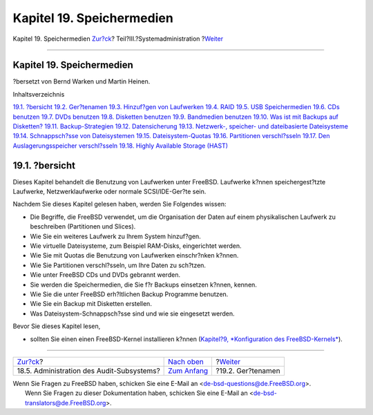 ==========================
Kapitel 19. Speichermedien
==========================

.. raw:: html

   <div class="navheader">

Kapitel 19. Speichermedien
`Zur?ck <audit-administration.html>`__?
Teil?III.?Systemadministration
?\ `Weiter <disks-naming.html>`__

--------------

.. raw:: html

   </div>

.. raw:: html

   <div class="chapter">

.. raw:: html

   <div class="titlepage" xmlns="">

.. raw:: html

   <div>

.. raw:: html

   <div>

Kapitel 19. Speichermedien
--------------------------

.. raw:: html

   </div>

.. raw:: html

   <div>

?bersetzt von Bernd Warken und Martin Heinen.

.. raw:: html

   </div>

.. raw:: html

   </div>

.. raw:: html

   </div>

.. raw:: html

   <div class="toc">

.. raw:: html

   <div class="toc-title">

Inhaltsverzeichnis

.. raw:: html

   </div>

`19.1. ?bersicht <disks.html#disks-synopsis>`__
`19.2. Ger?tenamen <disks-naming.html>`__
`19.3. Hinzuf?gen von Laufwerken <disks-adding.html>`__
`19.4. RAID <raid.html>`__
`19.5. USB Speichermedien <usb-disks.html>`__
`19.6. CDs benutzen <creating-cds.html>`__
`19.7. DVDs benutzen <creating-dvds.html>`__
`19.8. Disketten benutzen <floppies.html>`__
`19.9. Bandmedien benutzen <backups-tapebackups.html>`__
`19.10. Was ist mit Backups auf
Disketten? <backups-floppybackups.html>`__
`19.11. Backup-Strategien <backup-strategies.html>`__
`19.12. Datensicherung <backup-basics.html>`__
`19.13. Netzwerk-, speicher- und dateibasierte
Dateisysteme <disks-virtual.html>`__
`19.14. Schnappsch?sse von Dateisystemen <snapshots.html>`__
`19.15. Dateisystem-Quotas <quotas.html>`__
`19.16. Partitionen verschl?sseln <disks-encrypting.html>`__
`19.17. Den Auslagerungsspeicher verschl?sseln <swap-encrypting.html>`__
`19.18. Highly Available Storage (HAST) <disks-hast.html>`__

.. raw:: html

   </div>

.. raw:: html

   <div class="sect1">

.. raw:: html

   <div class="titlepage" xmlns="">

.. raw:: html

   <div>

.. raw:: html

   <div>

19.1. ?bersicht
---------------

.. raw:: html

   </div>

.. raw:: html

   </div>

.. raw:: html

   </div>

Dieses Kapitel behandelt die Benutzung von Laufwerken unter FreeBSD.
Laufwerke k?nnen speichergest?tzte Laufwerke, Netzwerklaufwerke oder
normale SCSI/IDE-Ger?te sein.

Nachdem Sie dieses Kapitel gelesen haben, werden Sie Folgendes wissen:

.. raw:: html

   <div class="itemizedlist">

-  Die Begriffe, die FreeBSD verwendet, um die Organisation der Daten
   auf einem physikalischen Laufwerk zu beschreiben (Partitionen und
   Slices).

-  Wie Sie ein weiteres Laufwerk zu Ihrem System hinzuf?gen.

-  Wie virtuelle Dateisysteme, zum Beispiel RAM-Disks, eingerichtet
   werden.

-  Wie Sie mit Quotas die Benutzung von Laufwerken einschr?nken k?nnen.

-  Wie Sie Partitionen verschl?sseln, um Ihre Daten zu sch?tzen.

-  Wie unter FreeBSD CDs und DVDs gebrannt werden.

-  Sie werden die Speichermedien, die Sie f?r Backups einsetzen k?nnen,
   kennen.

-  Wie Sie die unter FreeBSD erh?ltlichen Backup Programme benutzen.

-  Wie Sie ein Backup mit Disketten erstellen.

-  Was Dateisystem-Schnappsch?sse sind und wie sie eingesetzt werden.

.. raw:: html

   </div>

Bevor Sie dieses Kapitel lesen,

.. raw:: html

   <div class="itemizedlist">

-  sollten Sie einen einen FreeBSD-Kernel installieren k?nnen
   (`Kapitel?9, *Konfiguration des
   FreeBSD-Kernels* <kernelconfig.html>`__).

.. raw:: html

   </div>

.. raw:: html

   </div>

.. raw:: html

   </div>

.. raw:: html

   <div class="navfooter">

--------------

+----------------------------------------------+----------------------------------------------+-------------------------------------+
| `Zur?ck <audit-administration.html>`__?      | `Nach oben <system-administration.html>`__   | ?\ `Weiter <disks-naming.html>`__   |
+----------------------------------------------+----------------------------------------------+-------------------------------------+
| 18.5. Administration des Audit-Subsystems?   | `Zum Anfang <index.html>`__                  | ?19.2. Ger?tenamen                  |
+----------------------------------------------+----------------------------------------------+-------------------------------------+

.. raw:: html

   </div>

| Wenn Sie Fragen zu FreeBSD haben, schicken Sie eine E-Mail an
  <de-bsd-questions@de.FreeBSD.org\ >.
|  Wenn Sie Fragen zu dieser Dokumentation haben, schicken Sie eine
  E-Mail an <de-bsd-translators@de.FreeBSD.org\ >.
